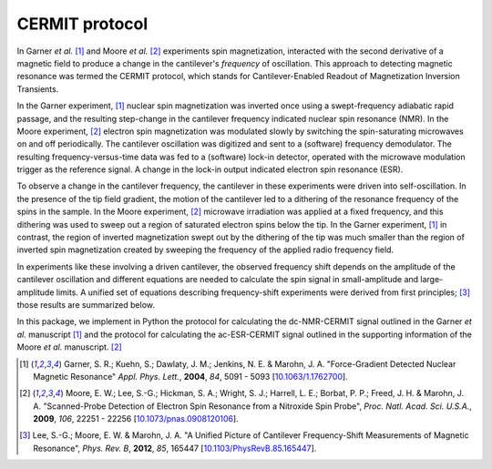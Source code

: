 CERMIT protocol
========================

In Garner *et al.* [#Garner2004jun]_ and Moore *et al.* [#Moore2009dec]_ 
experiments spin magnetization, interacted with the second derivative of a 
magnetic field to produce a change in the cantilever's *frequency* of 
oscillation. This approach to detecting magnetic resonance was termed the 
CERMIT protocol, which stands for Cantilever-Enabled Readout of Magnetization 
Inversion Transients. 

In the Garner experiment, [#Garner2004jun]_ nuclear spin magnetization was 
inverted once using a swept-frequency adiabatic rapid passage, and the 
resulting step-change in the cantilever frequency indicated nuclear spin 
resonance (NMR). In the Moore experiment, [#Moore2009dec]_ electron spin 
magnetization was modulated slowly by switching the spin-saturating 
microwaves on and off periodically. The cantilever oscillation was digitized 
and sent to a (software) frequency demodulator. The resulting 
frequency-versus-time data was fed to a (software) lock-in detector, operated 
with the microwave modulation trigger as the reference signal. A change in the 
lock-in output indicated electron spin resonance (ESR).  

To observe a change in the cantilever frequency, the cantilever in these 
experiments were driven into self-oscillation. In the presence of the tip field 
gradient, the motion of the cantilever led to a dithering of the resonance 
frequency of the spins in the sample. In the Moore experiment, [#Moore2009dec]_
microwave irradiation was applied at a fixed frequency, and this dithering was 
used to sweep out a region of saturated electron spins below the tip. In the 
Garner experiment, [#Garner2004jun]_ in contrast, the region of inverted 
magnetization swept out by the dithering of the tip was much smaller than the 
region of inverted spin magnetization created by sweeping the frequency of the 
applied radio frequency field.

In experiments like these involving a driven cantilever, the observed 
frequency shift depends on the amplitude of the cantilever oscillation and 
different equations are needed to calculate the spin signal in small-amplitude 
and large-amplitude limits. A unified set of equations describing 
frequency-shift experiments were derived from first principles; [#Lee2012apra]_ 
those results are summarized below.

In this package, we implement in Python the protocol for calculating the 
dc-NMR-CERMIT signal outlined in the Garner *et al.* manuscript
[#Garner2004jun]_ and the protocol for calculating the ac-ESR-CERMIT signal 
outlined in the supporting information of the Moore *et al.* manuscript. 
[#Moore2009dec]_ 


.. [#Garner2004jun] Garner, S. R.; Kuehn, S.; Dawlaty, J. M.; Jenkins, N. E. &
    Marohn, J. A.  "Force-Gradient Detected Nuclear Magnetic Resonance" *Appl. 
    Phys. Lett.*, **2004**, *84*, 5091 - 5093
    [`10.1063/1.1762700 <http://dx.doi.org/10.1063/1.1762700>`__].

.. [#Moore2009dec] Moore, E. W.; Lee, S.-G.; Hickman, S. A.; Wright, S. J.; 
    Harrell, L. E.; Borbat, P. P.; Freed, J. H. & Marohn, J. A. "Scanned-Probe 
    Detection of Electron Spin Resonance from a Nitroxide Spin Probe", *Proc. 
    Natl. Acad. Sci. U.S.A.*, **2009**, *106*, 22251 - 22256 
    [`10.1073/pnas.0908120106 <http://doi.org/10.1073/pnas.0908120106>`__].

.. [#Lee2012apra] Lee, S.-G.; Moore, E. W. & Marohn, J. A. "A Unified Picture 
    of Cantilever Frequency-Shift Measurements of Magnetic Resonance", 
    *Phys. Rev. B*, **2012**, *85*, 165447 
    [`10.1103/PhysRevB.85.165447 <http://doi.org/10.1103/PhysRevB.85.165447>`__].  
